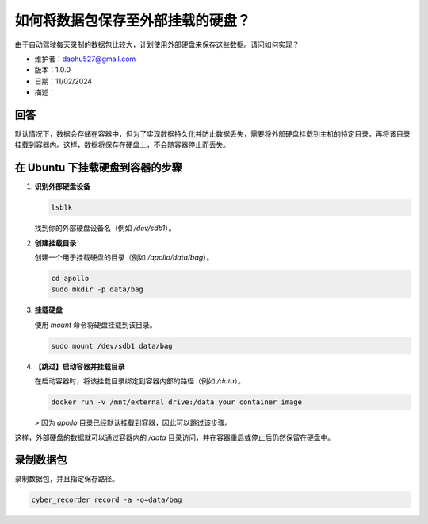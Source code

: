 如何将数据包保存至外部挂载的硬盘？
=======================================

由于自动驾驶每天录制的数据包比较大，计划使用外部硬盘来保存这些数据。请问如何实现？

- 维护者：daohu527@gmail.com
- 版本：1.0.0
- 日期：11/02/2024
- 描述：

回答
----

默认情况下，数据会存储在容器中，但为了实现数据持久化并防止数据丢失，需要将外部硬盘挂载到主机的特定目录，再将该目录挂载到容器内。这样，数据将保存在硬盘上，不会随容器停止而丢失。

在 Ubuntu 下挂载硬盘到容器的步骤
-----------------------------------

1. **识别外部硬盘设备**

   .. code-block:: bash

      lsblk

   找到你的外部硬盘设备名（例如 `/dev/sdb1`）。

2. **创建挂载目录**

   创建一个用于挂载硬盘的目录（例如 `/apollo/data/bag`）。

   .. code-block:: bash

      cd apollo
      sudo mkdir -p data/bag

3. **挂载硬盘**

   使用 `mount` 命令将硬盘挂载到该目录。

   .. code-block:: bash

      sudo mount /dev/sdb1 data/bag

4. **【跳过】启动容器并挂载目录**

   在启动容器时，将该挂载目录绑定到容器内部的路径（例如 `/data`）。

   .. code-block:: bash

      docker run -v /mnt/external_drive:/data your_container_image

   > 因为 `apollo` 目录已经默认挂载到容器，因此可以跳过该步骤。

这样，外部硬盘的数据就可以通过容器内的 `/data` 目录访问，并在容器重启或停止后仍然保留在硬盘中。

录制数据包
-----------

录制数据包，并且指定保存路径。

.. code-block:: bash

   cyber_recorder record -a -o=data/bag

